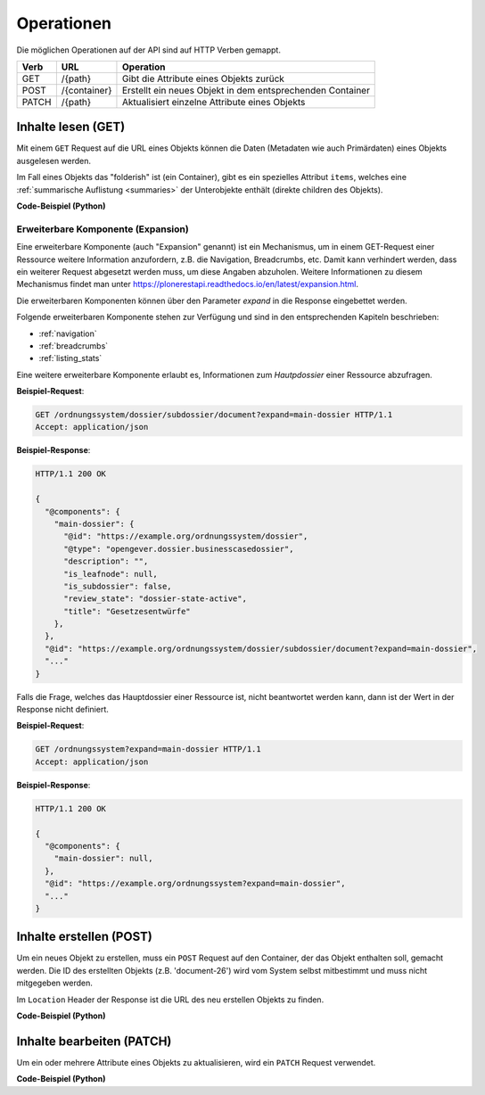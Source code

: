 .. _operations:

Operationen
============

Die möglichen Operationen auf der API sind auf HTTP Verben gemappt.


======= ============ ==========================================================
Verb    URL          Operation
======= ============ ==========================================================
GET     /{path}      Gibt die Attribute eines Objekts zurück
POST    /{container} Erstellt ein neues Objekt in dem entsprechenden Container
PATCH   /{path}      Aktualisiert einzelne Attribute eines Objekts
======= ============ ==========================================================


.. _content-get:

Inhalte lesen (GET)
-------------------

Mit einem ``GET`` Request auf die URL eines Objekts können die Daten
(Metadaten wie auch Primärdaten) eines Objekts ausgelesen werden.

Im Fall eines Objekts das "folderish" ist (ein Container), gibt es ein
spezielles Attribut ``items``, welches eine
:ref:`summarische Auflistung <summaries>` der Unterobjekte enthält (direkte
children des Objekts).


.. http:get:: /(path)

   Liefert die Attribute des Objekts unter `path` zurück

   **Beispiel-Request**:

   .. sourcecode:: http

      GET /ordnungssystem/fuehrung/dossier-23 HTTP/1.1
      Accept: application/json

   **Beispiel-Response**:

   .. sourcecode:: http

      HTTP/1.1 200 OK
      Content-Type: application/json

      {
        "@context": "http://www.w3.org/ns/hydra/context.jsonld",
        "@id": "https://example.org/ordnungssystem/fuehrung/dossier-23",
        "@type": "opengever.dossier.businesscasedossier",
        "UID": "66395be6595b4db29a3282749ed50302",
        "archival_value": "not archival worthy",
        "archival_value_annotation": null,
        "classification": "unprotected",
        "comments": null,
        "container_location": null,
        "container_type": null,
        "created": "2016-01-08T10:51:40+00:00",
        "custody_period": 30,
        "date_of_cassation": null,
        "date_of_submission": null,
        "description": "",
        "end": null,
        "filing_prefix": null,
        "former_reference_number": null,
        "keywords": [],
        "items": [
          {
            "@id": "https://example.org/ordnungssystem/fuehrung/dossier-23/document-259",
            "@type": "opengever.document.document",
            "description": null,
            "is_subdossier": null,
            "title": "Ein Dokument"
          },
          {
            "@id": "https://example.org/ordnungssystem/fuehrung/dossier-23/document-260",
            "@type": "opengever.document.document",
            "description": null,
            "is_subdossier": null,
            "title": "Ein weiteres Dokument"
          }
        ],
        "modified": "2016-01-19T11:15:22+00:00",
        "number_of_containers": null,
        "oguid": "fd:12345",
        "parent": {
          "@id": "https://example.org/ordnungssystem/fuehrung",
          "@type": "opengever.repository.repositoryfolder",
          "description": null,
          "title": "Führung"
        },
        "privacy_layer": "privacy_layer_no",
        "public_trial": "unchecked",
        "public_trial_statement": null,
        "reference_number": null,
        "relatedDossier": null,
        "responsible": "john.doe",
        "retention_period": 5,
        "retention_period_annotation": null,
        "review_state": "dossier-state-active",
        "start": "2016-01-08",
        "temporary_former_reference_number": null,
        "title": "Ein Geschäftsdossier"
      }

.. container:: collapsible

    .. container:: header

       **Code-Beispiel (Python)**

    .. literalinclude:: examples/example_get.py


Erweiterbare Komponente (Expansion)
^^^^^^^^^^^^^^^^^^^^^^^^^^^^^^^^^^^

Eine erweiterbare Komponente (auch "Expansion" genannt) ist ein Mechanismus, um in einem GET-Request
einer Ressource weitere Information anzufordern, z.B. die Navigation, Breadcrumbs, etc. Damit kann verhindert
werden, dass ein weiterer Request abgesetzt werden muss, um diese Angaben abzuholen. Weitere Informationen
zu diesem Mechanismus findet man unter https://plonerestapi.readthedocs.io/en/latest/expansion.html.

Die erweiterbaren Komponenten können über den Parameter `expand` in die Response eingebettet werden.

Folgende erweiterbaren Komponente stehen zur Verfügung und sind in den entsprechenden Kapiteln beschrieben:

- :ref:`navigation`
- :ref:`breadcrumbs`
- :ref:`listing_stats`

Eine weitere erweiterbare Komponente erlaubt es, Informationen zum *Hautpdossier* einer Ressource
abzufragen.

**Beispiel-Request**:

.. sourcecode:: http

  GET /ordnungssystem/dossier/subdossier/document?expand=main-dossier HTTP/1.1
  Accept: application/json

**Beispiel-Response**:

.. sourcecode:: http

   HTTP/1.1 200 OK

   {
     "@components": {
       "main-dossier": {
         "@id": "https://example.org/ordnungssystem/dossier",
         "@type": "opengever.dossier.businesscasedossier",
         "description": "",
         "is_leafnode": null,
         "is_subdossier": false,
         "review_state": "dossier-state-active",
         "title": "Gesetzesentwürfe"
       },
     },
     "@id": "https://example.org/ordnungssystem/dossier/subdossier/document?expand=main-dossier",
     "..."
   }

Falls die Frage, welches das Hauptdossier einer Ressource ist, nicht beantwortet werden kann, dann
ist der Wert in der Response nicht definiert.

**Beispiel-Request**:

.. sourcecode:: http

   GET /ordnungssystem?expand=main-dossier HTTP/1.1
   Accept: application/json

**Beispiel-Response**:

.. sourcecode:: http

   HTTP/1.1 200 OK

   {
     "@components": {
       "main-dossier": null,
     },
     "@id": "https://example.org/ordnungssystem?expand=main-dossier",
     "..."
   }


.. _content-post:

Inhalte erstellen (POST)
------------------------

Um ein neues Objekt zu erstellen, muss ein ``POST`` Request auf den Container,
der das Objekt enthalten soll, gemacht werden. Die ID des erstellten Objekts
(z.B. 'document-26') wird vom System selbst mitbestimmt und muss nicht
mitgegeben werden.


.. http:post:: /(container)

   Erstellt ein neues Objekt innerhalb von `container`.

   **Beispiel-Request**:

   .. sourcecode:: http

      POST /ordnungssystem/fuehrung HTTP/1.1
      Accept: application/json

      {
        "@type": "opengever.dossier.businesscasedossier",
        "title": "Ein neues Geschäftsdossier",
        "responsible": "john.doe",
        "custody_period": 30,
        "archival_value": "unchecked",
        "retention_period": 5
      }

   **Beispiel-Response**:

   .. sourcecode:: http

      HTTP/1.1 201 Created
      Content-Type: application/json
      Location: https://example.org/ordnungssystem/fuehrung/dossier-24

      null

Im ``Location`` Header der Response ist die URL des neu erstellen Objekts zu
finden.

.. container:: collapsible

    .. container:: header

       **Code-Beispiel (Python)**

    .. literalinclude:: examples/example_post.py


.. _content-patch:

Inhalte bearbeiten (PATCH)
--------------------------

Um ein oder mehrere Attribute eines Objekts zu aktualisieren, wird ein
``PATCH`` Request verwendet.


.. http:patch:: /(path)

   Aktualisiert ein oder mehrere Attribute des Objekts unter `path`.

   **Beispiel-Request**:

   .. sourcecode:: http

      PATCH /ordnungssystem/fuehrung/dossier-24 HTTP/1.1
      Accept: application/json

      {
        "title": "Ein umbenanntes Dossier"
      }

   **Beispiel-Response**:

   .. sourcecode:: http

      HTTP/1.1 204 No Content

      null

.. container:: collapsible

    .. container:: header

       **Code-Beispiel (Python)**

    .. literalinclude:: examples/example_patch.py

.. disqus::
